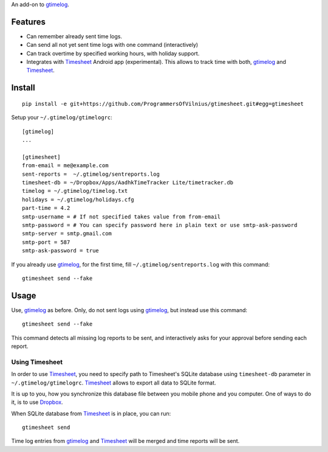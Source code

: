 An add-on to gtimelog_.

Features
========

- Can remember already sent time logs.

- Can send all not yet sent time logs with one command (interactively)

- Can track overtime by specified working hours, with holiday support.

- Integrates with Timesheet_ Android app (experimental). This allows to track
  time with both, gtimelog_ and Timesheet_.

Install
=======

::

    pip install -e git+https://github.com/ProgrammersOfVilnius/gtimesheet.git#egg=gtimesheet

Setup your ``~/.gtimelog/gtimelogrc``::

    [gtimelog]
    ...

    [gtimesheet]
    from-email = me@example.com
    sent-reports =  ~/.gtimelog/sentreports.log
    timesheet-db = ~/Dropbox/Apps/AadhkTimeTracker Lite/timetracker.db
    timelog = ~/.gtimelog/timelog.txt
    holidays = ~/.gtimelog/holidays.cfg
    part-time = 4.2
    smtp-username = # If not specified takes value from from-email
    smtp-password = # You can specify password here in plain text or use smtp-ask-password
    smtp-server = smtp.gmail.com
    smtp-port = 587
    smtp-ask-password = true

If you already use gtimelog_, for the first time, fill
``~/.gtimelog/sentreports.log`` with this command::

    gtimesheet send --fake

Usage
=====

Use, gtimelog_ as before. Only, do not sent logs using gtimelog_, but instead
use this command::

    gtimesheet send --fake
    
This command detects all missing log reports to be sent, and interactively asks
for your approval before sending each report.

Using Timesheet
---------------

In order to use Timesheet_, you need to specify path to Timesheet's SQLite
database using ``timesheet-db`` parameter in ``~/.gtimelog/gtimelogrc``. Timesheet_
allows to export all data to SQLite format.

It is up to you, how you synchronize this database file between you mobile
phone and you computer. One of ways to do it, is to use Dropbox_.

When SQLite database from Timesheet_ is in place, you can run::

    gtimesheet send

Time log entries from gtimelog_ and Timesheet_ will be merged and time reports
will be sent.


.. _gtimelog: https://mg.pov.lt/gtimelog/
.. _Timesheet: https://play.google.com/store/apps/details?id=com.aadhk.time
.. _Dropbox: https://www.dropbox.com/
